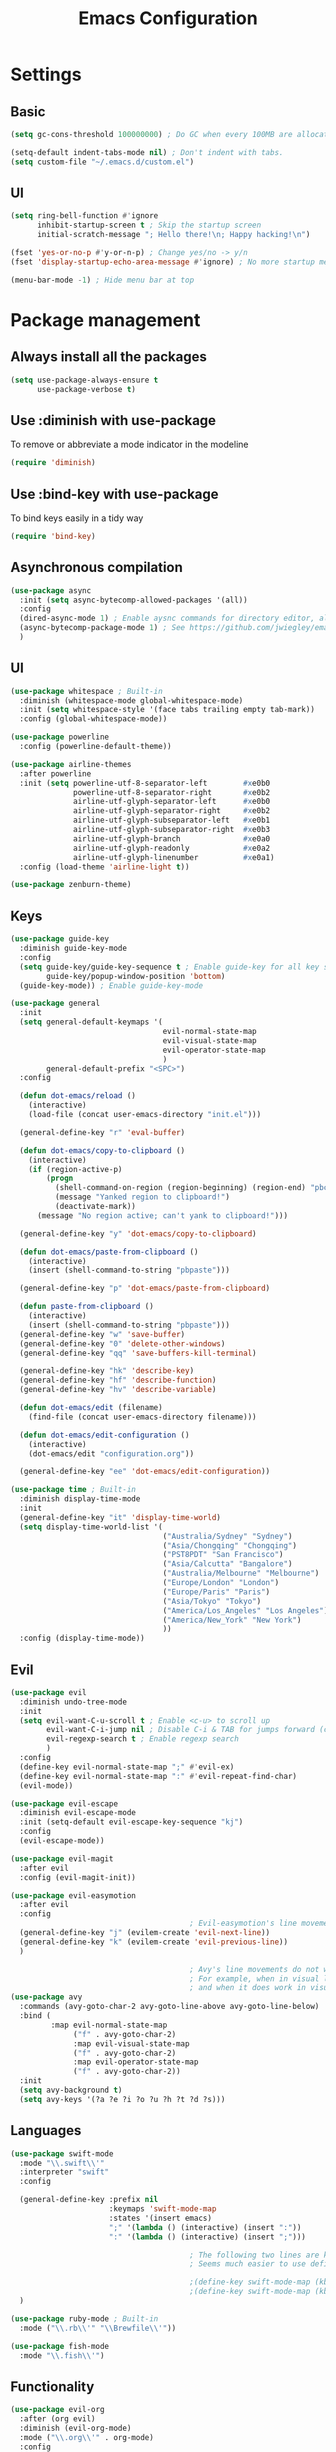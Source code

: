 #+TITLE: Emacs Configuration

* Settings
** Basic

#+BEGIN_SRC emacs-lisp
  (setq gc-cons-threshold 100000000) ; Do GC when every 100MB are allocated

  (setq-default indent-tabs-mode nil) ; Don't indent with tabs.
  (setq custom-file "~/.emacs.d/custom.el")
#+END_SRC

** UI

#+BEGIN_SRC emacs-lisp
  (setq ring-bell-function #'ignore
        inhibit-startup-screen t ; Skip the startup screen
        initial-scratch-message "; Hello there!\n; Happy hacking!\n")

  (fset 'yes-or-no-p #'y-or-n-p) ; Change yes/no -> y/n
  (fset 'display-startup-echo-area-message #'ignore) ; No more startup message

  (menu-bar-mode -1) ; Hide menu bar at top
#+END_SRC

* Package management
** Always install all the packages

#+BEGIN_SRC emacs-lisp
  (setq use-package-always-ensure t
        use-package-verbose t)
#+END_SRC

** Use :diminish with use-package

To remove or abbreviate a mode indicator in the modeline

#+BEGIN_SRC emacs-lisp
  (require 'diminish)
#+END_SRC

** Use :bind-key with use-package

To bind keys easily in a tidy way

#+BEGIN_SRC emacs-lisp
  (require 'bind-key)
#+END_SRC

** Asynchronous compilation

#+BEGIN_SRC emacs-lisp
  (use-package async
    :init (setq async-bytecomp-allowed-packages '(all))
    :config
    (dired-async-mode 1) ; Enable aysnc commands for directory editor, also for helm
    (async-bytecomp-package-mode 1) ; See https://github.com/jwiegley/emacs-async for explanation
    )
#+END_SRC

** UI

#+BEGIN_SRC emacs-lisp
  (use-package whitespace ; Built-in
    :diminish (whitespace-mode global-whitespace-mode)
    :init (setq whitespace-style '(face tabs trailing empty tab-mark))
    :config (global-whitespace-mode))

  (use-package powerline
    :config (powerline-default-theme))

  (use-package airline-themes
    :after powerline
    :init (setq powerline-utf-8-separator-left        #xe0b0
                powerline-utf-8-separator-right       #xe0b2
                airline-utf-glyph-separator-left      #xe0b0
                airline-utf-glyph-separator-right     #xe0b2
                airline-utf-glyph-subseparator-left   #xe0b1
                airline-utf-glyph-subseparator-right  #xe0b3
                airline-utf-glyph-branch              #xe0a0
                airline-utf-glyph-readonly            #xe0a2
                airline-utf-glyph-linenumber          #xe0a1)
    :config (load-theme 'airline-light t))

  (use-package zenburn-theme)
#+END_SRC

** Keys

#+BEGIN_SRC emacs-lisp
  (use-package guide-key
    :diminish guide-key-mode
    :config
    (setq guide-key/guide-key-sequence t ; Enable guide-key for all key sequences
          guide-key/popup-window-position 'bottom)
    (guide-key-mode)) ; Enable guide-key-mode

  (use-package general
    :init
    (setq general-default-keymaps '(
                                    evil-normal-state-map
                                    evil-visual-state-map
                                    evil-operator-state-map
                                    )
          general-default-prefix "<SPC>")
    :config

    (defun dot-emacs/reload ()
      (interactive)
      (load-file (concat user-emacs-directory "init.el")))

    (general-define-key "r" 'eval-buffer)

    (defun dot-emacs/copy-to-clipboard ()
      (interactive)
      (if (region-active-p)
          (progn
            (shell-command-on-region (region-beginning) (region-end) "pbcopy")
            (message "Yanked region to clipboard!")
            (deactivate-mark))
        (message "No region active; can't yank to clipboard!")))

    (general-define-key "y" 'dot-emacs/copy-to-clipboard)

    (defun dot-emacs/paste-from-clipboard ()
      (interactive)
      (insert (shell-command-to-string "pbpaste")))

    (general-define-key "p" 'dot-emacs/paste-from-clipboard)

    (defun paste-from-clipboard ()
      (interactive)
      (insert (shell-command-to-string "pbpaste")))
    (general-define-key "w" 'save-buffer)
    (general-define-key "0" 'delete-other-windows)
    (general-define-key "qq" 'save-buffers-kill-terminal)

    (general-define-key "hk" 'describe-key)
    (general-define-key "hf" 'describe-function)
    (general-define-key "hv" 'describe-variable)

    (defun dot-emacs/edit (filename)
      (find-file (concat user-emacs-directory filename)))

    (defun dot-emacs/edit-configuration ()
      (interactive)
      (dot-emacs/edit "configuration.org"))

    (general-define-key "ee" 'dot-emacs/edit-configuration))

  (use-package time ; Built-in
    :diminish display-time-mode
    :init
    (general-define-key "it" 'display-time-world)
    (setq display-time-world-list '(
                                    ("Australia/Sydney" "Sydney")
                                    ("Asia/Chongqing" "Chongqing")
                                    ("PST8PDT" "San Francisco")
                                    ("Asia/Calcutta" "Bangalore")
                                    ("Australia/Melbourne" "Melbourne")
                                    ("Europe/London" "London")
                                    ("Europe/Paris" "Paris")
                                    ("Asia/Tokyo" "Tokyo")
                                    ("America/Los_Angeles" "Los Angeles")
                                    ("America/New_York" "New York")
                                    ))
    :config (display-time-mode))
#+END_SRC

** Evil

#+BEGIN_SRC emacs-lisp
  (use-package evil
    :diminish undo-tree-mode
    :init
    (setq evil-want-C-u-scroll t ; Enable <c-u> to scroll up
          evil-want-C-i-jump nil ; Disable C-i & TAB for jumps forward (conflicting with evil-org's TAB)
          evil-regexp-search t ; Enable regexp search
          )
    :config
    (define-key evil-normal-state-map ";" #'evil-ex)
    (define-key evil-normal-state-map ":" #'evil-repeat-find-char)
    (evil-mode))

  (use-package evil-escape
    :diminish evil-escape-mode
    :init (setq-default evil-escape-key-sequence "kj")
    :config
    (evil-escape-mode))

  (use-package evil-magit
    :after evil
    :config (evil-magit-init))

  (use-package evil-easymotion
    :after evil
    :config
                                          ; Evil-easymotion's line movements work perfectly with evil.
    (general-define-key "j" (evilem-create 'evil-next-line))
    (general-define-key "k" (evilem-create 'evil-previous-line))
    )

                                          ; Avy's line movements do not work with evil too well
                                          ; For example, when in visual line selection mode (V), avy does not work at all;
                                          ; and when it does work in visual selection mode (v), it selects the line before selection.
  (use-package avy
    :commands (avy-goto-char-2 avy-goto-line-above avy-goto-line-below)
    :bind (
           :map evil-normal-state-map
                ("f" . avy-goto-char-2)
                :map evil-visual-state-map
                ("f" . avy-goto-char-2)
                :map evil-operator-state-map
                ("f" . avy-goto-char-2))
    :init
    (setq avy-background t)
    (setq avy-keys '(?a ?e ?i ?o ?u ?h ?t ?d ?s)))
#+END_SRC

** Languages

#+BEGIN_SRC emacs-lisp
  (use-package swift-mode
    :mode "\\.swift\\'"
    :interpreter "swift"
    :config

    (general-define-key :prefix nil
                        :keymaps 'swift-mode-map
                        :states '(insert emacs)
                        ";" '(lambda () (interactive) (insert ":"))
                        ":" '(lambda () (interactive) (insert ";")))

                                          ; The following two lines are kept here for comparison reasons.
                                          ; Seems much easier to use define-key.

                                          ;(define-key swift-mode-map (kbd ";") '(lambda () (interactive) (insert ":")))
                                          ;(define-key swift-mode-map (kbd ":") '(lambda () (interactive) (insert ";")))
    )

  (use-package ruby-mode ; Built-in
    :mode ("\\.rb\\'" "\\Brewfile\\'"))

  (use-package fish-mode
    :mode "\\.fish\\'")
#+END_SRC

** Functionality

#+BEGIN_SRC emacs-lisp
  (use-package evil-org
    :after (org evil)
    :diminish (evil-org-mode)
    :mode ("\\.org\\'" . org-mode)
    :config
    (add-hook 'org-mode-hook 'evil-org-mode)
    (add-hook 'evil-org-mode-hook
              (lambda ()
                (evil-org-set-key-theme '(navigation insert textobjects additional)))))

  (use-package flx)

  (use-package projectile
    :init
    (setq projectile-enable-caching t
          projectile-switch-project-action 'helm-ls-git-ls
          projectile-mode-line '(:eval (format " [%s]" (projectile-project-name))))

    :config
    (projectile-discover-projects-in-directory "~/work")
    (projectile-discover-projects-in-directory "~/proj")
    (projectile-global-mode))

  (use-package magit
    :diminish auto-revert-mode
    :commands magit-status
    :init
    (general-define-key "s" 'magit-status))

  (use-package ggtags
    :commands (ggtags-update-tags))

  (use-package auto-complete
    :diminish auto-complete-mode
    :config
    (ac-config-default))

  (use-package smartparens
    :diminish smartparens-mode
    :config
    (require 'smartparens-config)
    (show-smartparens-global-mode)
    (smartparens-global-mode))

  (use-package slack
    :commands (slack-start)
    :init
    (setq slack-buffer-emojify t) ;; if you want to enable emoji, default nil
    (setq slack-prefer-current-team t))

  (use-package alert
    :commands (alert)
    :init
    (setq alert-default-style 'notifier))
#+END_SRC

** Helm

#+BEGIN_SRC emacs-lisp
  (use-package helm
    :demand t
    :diminish helm-mode
    :bind ("M-x" . helm-M-x)
    :init
    (setq helm-mode-fuzzy-match t
          helm-completion-in-region-fuzzy-match t
          helm-M-x-fuzzy-match t
          helm-buffers-fuzzy-match t
          helm-candidate-number-limit 20)
    (general-define-key "<SPC>" 'helm-M-x)
    (general-define-key "b" 'helm-buffers-list)
    :config
    (helm-mode))

  (use-package helm-flx
    :after (helm flx)
    :init
    (setq helm-flx-for-helm-find-files t
          helm-flx-for-helm-locate t)
    :config (helm-flx-mode))

  (use-package helm-projectile
    :after (helm helm-flx)
    :commands (helm-projectile-switch-project)
    :config
    (general-define-key "c" 'helm-projectile-switch-project))

  (use-package helm-ls-git
    :commands helm-ls-git-ls
    :init
                                          ;(setq helm-ls-git-fuzzy-match t)
    (general-define-key "f" 'helm-ls-git-ls))

  (use-package helm-gtags
    :commands (helm-gtags-select
               helm-gtags-find-rtag
               helm-gtags-parse-file)
    :bind (:map evil-normal-state-map
                ("t" . helm-gtags-select)
                ("r" . helm-gtags-find-rtag))
    :init
    (setq helm-gtags-fuzzy-match t)
    (general-define-key "t" 'helm-gtags-parse-file))
#+END_SRC
